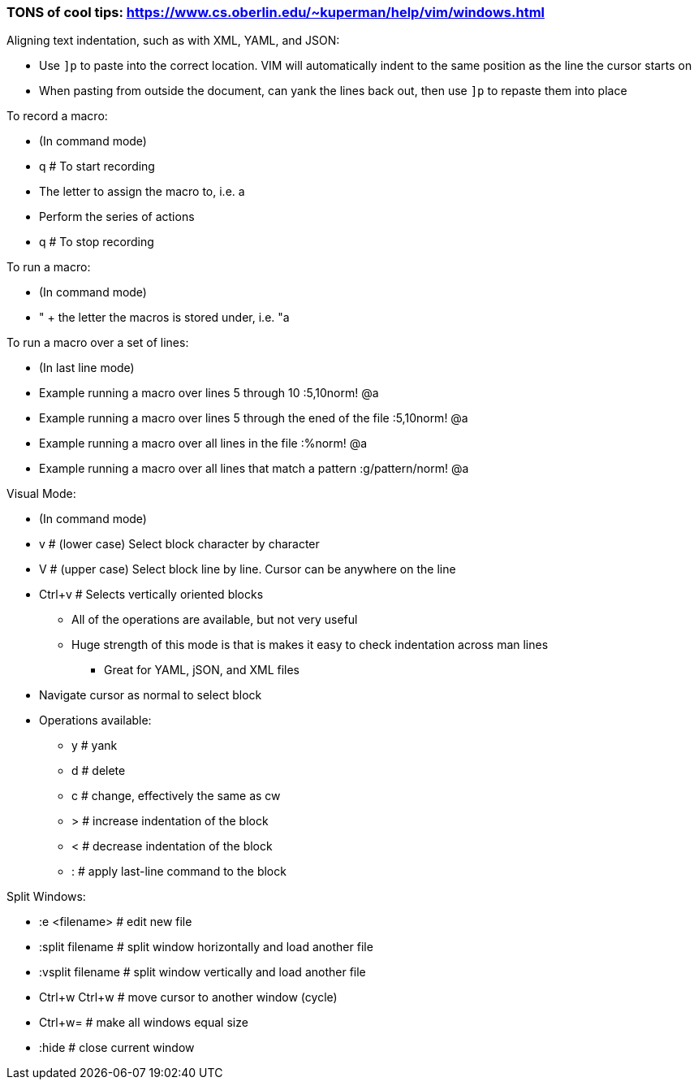 ### TONS of cool tips: https://www.cs.oberlin.edu/~kuperman/help/vim/windows.html

.Aligning text indentation, such as with XML, YAML, and JSON:
* Use `]p` to paste into the correct location. VIM will automatically indent to the same position as the line the cursor starts on
* When pasting from outside the document, can yank the lines back out, then use `]p` to repaste them into place

.To record a macro:
* (In command mode)
* q  # To start recording
* The letter to assign the macro to, i.e. a
* Perform the series of actions
* q  # To stop recording

.To run a macro:
* (In command mode)
* " + the letter the macros is stored under, i.e.   "a

.To run a macro over a set of lines:
* (In last line mode)
* Example running a macro over lines 5 through 10                        :5,10norm! @a
* Example running a macro over lines 5 through the ened of the file      :5,10norm! @a
* Example running a macro over all lines in the file                     :%norm! @a
* Example running a macro over all lines that match a pattern            :g/pattern/norm! @a

.Visual Mode:
* (In command mode)
* v  # (lower case) Select block character by character
* V  # (upper case) Select block line by line. Cursor can be anywhere on the line
* Ctrl+v  # Selects vertically oriented blocks
** All of the operations are available, but not very useful
** Huge strength of this mode is that is makes it easy to check indentation across man lines
*** Great for YAML, jSON, and XML files
* Navigate cursor as normal to select block
* Operations available:
** y  # yank
** d  # delete
** c  # change, effectively the same as cw
** >  # increase indentation of the block
** <  # decrease indentation of the block
** :  # apply last-line command to the block

.Split Windows:
* :e <filename>		# edit new file
* :split filename  	# split window horizontally and load another file
* :vsplit filename    	# split window vertically and load another file
* Ctrl+w Ctrl+w    	# move cursor to another window (cycle)
* Ctrl+w=          	# make all windows equal size
* :hide            	# close current window




// vim: set syntax=asciidoc:
